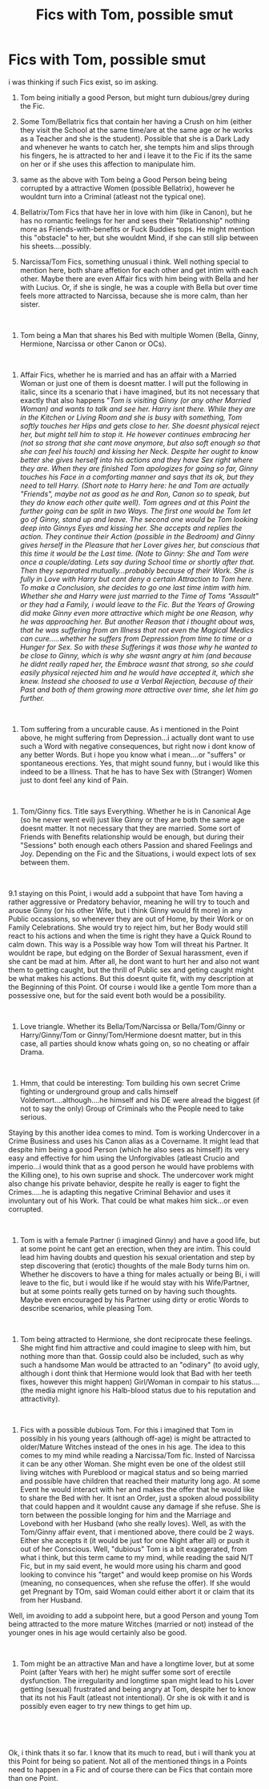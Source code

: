 #+TITLE: Fics with Tom, possible smut

* Fics with Tom, possible smut
:PROPERTIES:
:Author: Atomstern
:Score: 0
:DateUnix: 1563464942.0
:DateShort: 2019-Jul-18
:FlairText: Request
:END:
i was thinking if such Fics exist, so im asking.

1. Tom being initially a good Person, but might turn dubious/grey during the Fic.

2. Some Tom/Bellatrix fics that contain her having a Crush on him (either they visit the School at the same time/are at the same age or he works as a Teacher and she is the student). Possible that she is a Dark Lady and whenever he wants to catch her, she tempts him and slips through his fingers, he is attracted to her and i leave it to the Fic if its the same on her or if she uses this affection to manipulate him.

3. same as the above with Tom being a Good Person being being corrupted by a attractive Women (possible Bellatrix), however he wouldnt turn into a Criminal (atleast not the typical one).

4. Bellatrix/Tom Fics that have her in love with him (like in Canon), but he has no romantic feelings for her and sees their "Relationship" nothing more as Friends-with-benefits or Fuck Buddies tops. He might mention this "obstacle" to her, but she wouldnt Mind, if she can still slip between his sheets....possibly.

5. Narcissa/Tom Fics, something unusual i think. Well nothing special to mention here, both share affetion for each other and get intim with each other. Maybe there are even Affair fics with him being with Bella and her with Lucius. Or, if she is single, he was a couple with Bella but over time feels more attracted to Narcissa, because she is more calm, than her sister.

​

1. Tom being a Man that shares his Bed with multiple Women (Bella, Ginny, Hermione, Narcissa or other Canon or OCs).

​

1. Affair Fics, whether he is married and has an affair with a Married Woman or just one of them is doesnt matter. I will put the following in italic, since its a scenario that i have imagined, but its not necessary that exactly that also happens "/Tom is visiting Ginny (or any other Married Woman) and wants to talk and see her. Harry isnt there. While they are in the Kitchen or Living Room and she is busy with something, Tom softly touches her Hips and gets close to her. She doesnt physical reject her, but might tell him to stop it. He however continues embracing her (not so strong that she cant move anymore, but also soft enough so that she can feel his touch) and kissing her Neck. Despite her ought to know better she gives herself into his actions and they have Sex right where they are. When they are finished Tom apologizes for going so far, Ginny touches his Face in a comforting manner and says that its ok, but they need to tell Harry. (Short note to Harry here: he and Tom are actually "Friends", maybe not as good as he and Ron, Canon so to speak, but they do know each other quite well). Tom agrees and at this Point the further going can be split in two Ways. The first one would be Tom let go of Ginny, stand up and leave. The second one would be Tom looking deep into Ginnys Eyes and kissing her. She accepts and replies the action. They continue their Action (possible in the Bedroom) and Ginny gives herself in the Pleasure that her Lover gives her, but conscious that this time it would be the Last time. (Note to Ginny: She and Tom were once a couple/dating. Lets say during School time or shortly after that. Then they separated mutually...probably because of their Work. She is fully in Love with Harry but cant deny a certain Attraction to Tom here. To make a Conclusion, she decides to go one last time intim with him. Whether she and Harry were just married to the Time of Toms "Assault" or they had a Family, i would leave to the Fic. But the Years of Growing did make Ginny even more attractive which might be one Reason, why he was approaching her. But another Reason that i thought about was, that he was suffering from an Illness that not even the Magical Medics can cure.....whether he suffers from Depression from time to time or a Hunger for Sex. So with these Sufferings it was those why he wanted to be close to Ginny, which is why she wasnt angry at him (and because he didnt really raped her, the Embrace wasnt that strong, so she could easily physical rejected him and he would have accepted it, which she knew. Instead she choosed to use a Verbal Rejection, because of their Past and both of them growing more attractive over time, she let him go further./

​

1. Tom suffering from a uncurable cause. As i mentioned in the Point above, he might suffering from Depression...i actually dont want to use such a Word with negative consequences, but right now i dont know of any better Words. But i hope you know what i mean....or "suffers" or spontaneous erections. Yes, that might sound funny, but i would like this indeed to be a Illness. That he has to have Sex with (Stranger) Women just to dont feel any kind of Pain.

​

1. Tom/Ginny fics. Title says Everything. Whether he is in Canonical Age (so he never went evil) just like Ginny or they are both the same age doesnt matter. It not necessary that they are married. Some sort of Friends with Benefits relationship would be enough, but during their "Sessions" both enough each others Passion and shared Feelings and Joy. Depending on the Fic and the Situations, i would expect lots of sex between them.

​

9.1 staying on this Point, i would add a subpoint that have Tom having a rather aggressive or Predatory behavior, meaning he will try to touch and arouse Ginny (or his other Wife, but i think Ginny would fit more) in any Public occassions, so whenever they are out of Home, by their Work or on Family Celebrations. She would try to reject him, but her Body would still react to his actions and when the time is right they have a Quick Round to calm down. This way is a Possible way how Tom will threat his Partner. It wouldnt be rape, but edging on the Border of Sexual harassment, even if she cant be mad at him. After all, he dont want to hurt her and also not want them to getting caught, but the thrill of Public sex and geting caught might be what makes his actions. But this doesnt quite fit, with my description at the Beginning of this Point. Of course i would like a gentle Tom more than a possessive one, but for the said event both would be a possibility.

​

1. Love triangle. Whether its Bella/Tom/Narcissa or Bella/Tom/Ginny or Harry/Ginny/Tom or Ginny/Tom/Hermione doesnt matter, but in this case, all parties should know whats going on, so no cheating or affair Drama.

​

1. Hmm, that could be interesting: Tom building his own secret Crime fighting or underground group and calls himself Voldemort....although....he himself and his DE were alread the biggest (if not to say the only) Group of Criminals who the People need to take serious.

Staying by this another idea comes to mind. Tom is working Undercover in a Crime Business and uses his Canon alias as a Covername. It might lead that despite him being a good Person (which he also sees as himself) its very easy and effective for him using the Unforgivables (atleast Crucio and imperio...i would think that as a good person he would have problems with the Killing one), to his own suprise and shock. The undercover work might also change his private behavior, despite he really is eager to fight the Crimes.....he is adapting this negative Criminal Behavior and uses it involuntary out of his Work. That could be what makes him sick...or even corrupted.

​

1. Tom is with a female Partner (i imagined Ginny) and have a good life, but at some point he cant get an erection, when they are intim. This could lead him having doubts and question his sexual orientation and step by step discovering that (erotic) thoughts of the male Body turns him on. Whether he discovers to have a thing for males actually or being Bi, i will leave to the fic, but i would like if he would stay with his Wife/Partner, but at some points really gets turned on by having such thoughts. Maybe even encouraged by his Partner using dirty or erotic Words to describe scenarios, while pleasing Tom.

​

1. Tom being attracted to Hermione, she dont reciprocate these feelings. She might find him attractive and could imagine to sleep with him, but nothing more than that. Gossip could also be included, such as why such a handsome Man would be attracted to an "odinary" (to avoid ugly, although i dont think that Hermione would look that Bad with her teeth fixes, however this might happen) Girl/Woman in compair to his status....(the media might ignore his Halb-blood status due to his reputation and attractivity).

​

1. Fics with a possible dubious Tom. For this i imagined that Tom in possibly in his young years (although off-age) is might be attracted to older/Mature Witches instead of the ones in his age. The idea to this comes to my mind while reading a Narcissa/Tom fic. Insted of Narcissa it can be any other Woman. She might even be one of the oldest still living witches with Pureblood or magical status and so being married and possible have children that reached their maturity long ago. At some Event he would interact with her and makes the offer that he would like to share the Bed with her. It isnt an Order, just a spoken aloud possibility that could happen and it wouldnt cause any damage if she refuse. She is torn between the possible longing for him and the Marriage and Lovebond with her Husband (who she really loves). Well, as with the Tom/Ginny affair event, that i mentioned above, there could be 2 ways. Either she accepts it (it would be just for one Night after all) or push it out of her Conscious. Well, "dubious" Tom is a bit exaggerated, from what i think, but this term came to my mind, while reading the said N/T Fic, but in my said event, he would more using his charm and good looking to convince his "target" and would keep promise on his Words (meaning, no consequences, when she refuse the offer). If she would get Pregnant by TOm, said Woman could either abort it or claim that its from her Husband.

Well, im avoiding to add a subpoint here, but a good Person and young Tom being attracted to the more mature Witches (married or not) instead of the younger ones in his age would certainly also be good.

​

1. Tom might be an attractive Man and have a longtime lover, but at some Point (after Years with her) he might suffer some sort of erectile dysfunction. The irregularity and longtime span might lead to his Lover getting (sexual) frustrated and being angry at Tom, despite her to know that its not his Fault (atleast not intentional). Or she is ok with it and is possibly even eager to try new things to get him up.

​

​

Ok, i think thats it so far. I know that its much to read, but i will thank you at this Point for being so patient. Not all of the mentioned things in a Points need to happen in a Fic and of course there can be Fics that contain more than one Point.

